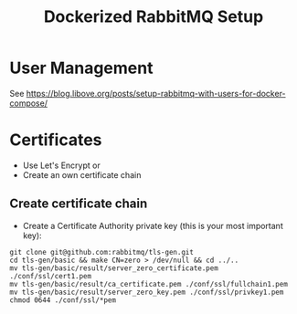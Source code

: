 #+title: Dockerized RabbitMQ Setup

* User Management
See https://blog.libove.org/posts/setup-rabbitmq-with-users-for-docker-compose/

* Certificates
- Use Let's Encrypt or
- Create an own certificate chain
** Create certificate chain 
-  Create a Certificate Authority private key (this is your most important key):
#+begin_src shell :results output verbatim
git clone git@github.com:rabbitmq/tls-gen.git
cd tls-gen/basic && make CN=zero > /dev/null && cd ../..
mv tls-gen/basic/result/server_zero_certificate.pem ./conf/ssl/cert1.pem
mv tls-gen/basic/result/ca_certificate.pem ./conf/ssl/fullchain1.pem
mv tls-gen/basic/result/server_zero_key.pem ./conf/ssl/privkey1.pem
chmod 0644 ./conf/ssl/*pem
#+end_src

#+RESULTS:

